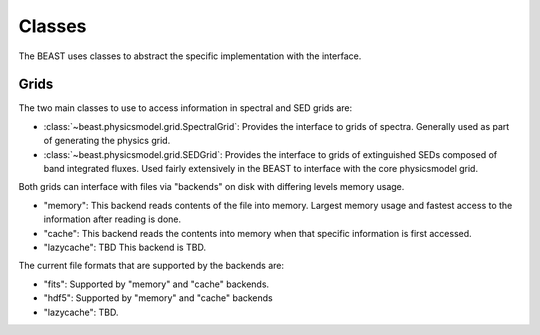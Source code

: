 *******
Classes
*******

The BEAST uses classes to abstract the specific implementation with the interface.

Grids
=====

The two main classes to use to access information in spectral and SED grids are:

- :class:`~beast.physicsmodel.grid.SpectralGrid`:
  Provides the interface to grids of spectra.
  Generally used as part of generating the physics grid.

- :class:`~beast.physicsmodel.grid.SEDGrid`:
  Provides the interface to grids of extinguished SEDs composed of band integrated fluxes.
  Used fairly extensively in the BEAST to interface with the core physicsmodel grid.

Both grids can interface with files via "backends" on disk with differing
levels memory usage.

- "memory":
  This backend reads contents of the file into memory.  Largest memory usage and
  fastest access to the information after reading is done.

- "cache":
  This backend reads the contents into memory when that specific information is
  first accessed.

- "lazycache": TBD
  This backend is TBD.

The current file formats that are supported by the backends are:

- "fits": Supported by "memory" and "cache" backends.

- "hdf5": Supported by "memory" and "cache" backends

- "lazycache": TBD.
